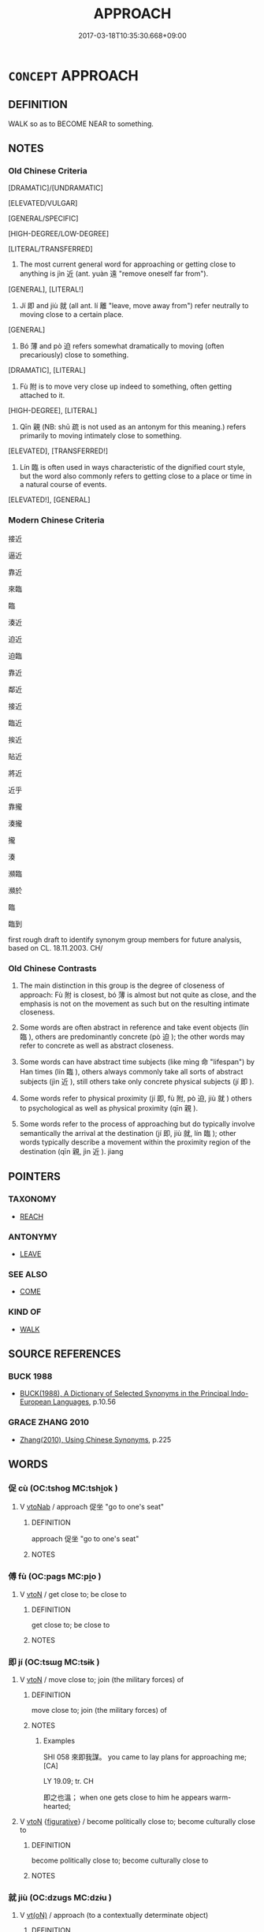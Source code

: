 # -*- mode: mandoku-tls-view -*-
#+TITLE: APPROACH
#+DATE: 2017-03-18T10:35:30.668+09:00        
#+STARTUP: content
* =CONCEPT= APPROACH
:PROPERTIES:
:CUSTOM_ID: uuid-a17a8271-f263-48b0-94aa-73ebe97641b3
:SYNONYM+:  MOVE TOWARD
:SYNONYM+:  COME/GO TOWARD
:SYNONYM+:  ADVANCE TOWARD
:SYNONYM+:  INCH TOWARD
:SYNONYM+:  GO/COME/DRAW/MOVE NEARER
:SYNONYM+:  GO/COME/DRAW/MOVE CLOSER
:SYNONYM+:  NEAR
:SYNONYM+:  CLOSE IN
:SYNONYM+:  GAIN ON
:TR_ZH: 接近
:TR_OCH: 近
:END:
** DEFINITION

WALK so as to BECOME NEAR to something.

** NOTES

*** Old Chinese Criteria
[DRAMATIC]/[UNDRAMATIC]

[ELEVATED/VULGAR]

[GENERAL/SPECIFIC]

[HIGH-DEGREE/LOW-DEGREE]

[LITERAL/TRANSFERRED]

1. The most current general word for approaching or getting close to anything is jìn 近 (ant. yuàn 遠 "remove oneself far from").

[GENERAL], [LITERAL!]

2. Jí 即 and jiù 就 (all ant. lí 離 "leave, move away from") refer neutrally to moving close to a certain place.

[GENERAL]

3. Bó 薄 and pò 迫 refers somewhat dramatically to moving (often precariously) close to something.

[DRAMATIC], [LITERAL]

4. Fù 附 is to move very close up indeed to something, often getting attached to it.

[HIGH-DEGREE], [LITERAL]

5. Qīn 親 (NB: shū 疏 is not used as an antonym for this meaning.) refers primarily to moving intimately close to something.

[ELEVATED], [TRANSFERRED!]

6. Lín 臨 is often used in ways characteristic of the dignified court style, but the word also commonly refers to getting close to a place or time in a natural course of events.

[ELEVATED!], [GENERAL]

*** Modern Chinese Criteria
接近

逼近



靠近

來臨

臨

湊近

迫近

迫臨

靠近

鄰近

接近

臨近

挨近

貼近

將近

近乎

靠攏

湊攏

攏

湊

瀕臨

瀕於

臨

臨到

first rough draft to identify synonym group members for future analysis, based on CL. 18.11.2003. CH/

*** Old Chinese Contrasts
1. The main distinction in this group is the degree of closeness of approach: Fù 附 is closest, bó 薄 is almost but not quite as close, and the emphasis is not on the movement as such but on the resulting intimate closeness.

2. Some words are often abstract in reference and take event objects (lín 臨 ), others are predominantly concrete (pò 迫 ); the other words may refer to concrete as well as abstract closeness.

3. Some words can have abstract time subjects (like mìng 命 "lifespan") by Han times (lín 臨 ), others always commonly take all sorts of abstract subjects (jìn 近 ), still others take only concrete physical subjects (jí 即 ).

4. Some words refer to physical proximity (jí 即, fù 附, pò 迫, jiù 就 ) others to psychological as well as physical proximity (qīn 親 ).

5. Some words refer to the process of approaching but do typically involve semantically the arrival at the destination (jí 即, jiù 就, lín 臨 ); other words typically describe a movement within the proximity region of the destination (qīn 親, jìn 近 ). jiang

** POINTERS
*** TAXONOMY
 - [[tls:concept:REACH][REACH]]

*** ANTONYMY
 - [[tls:concept:LEAVE][LEAVE]]

*** SEE ALSO
 - [[tls:concept:COME][COME]]

*** KIND OF
 - [[tls:concept:WALK][WALK]]

** SOURCE REFERENCES
*** BUCK 1988
 - [[cite:BUCK-1988][BUCK(1988), A Dictionary of Selected Synonyms in the Principal Indo-European Languages]], p.10.56

*** GRACE ZHANG 2010
 - [[cite:GRACE-ZHANG-2010][Zhang(2010), Using Chinese Synonyms]], p.225

** WORDS
   :PROPERTIES:
   :VISIBILITY: children
   :END:
*** 促 cù (OC:tshoɡ MC:tshi̯ok )
:PROPERTIES:
:CUSTOM_ID: uuid-d33ba9ad-07a8-41a0-8773-d2cabb16603f
:Char+: 促(9,7/9) 
:GY_IDS+: uuid-835e5381-5f9d-406b-b48e-5b8b6f405115
:PY+: cù     
:OC+: tshoɡ     
:MC+: tshi̯ok     
:END: 
**** V [[tls:syn-func::#uuid-6fe4438e-50e1-4c1f-8b7a-c24a0f417fb5][vtoNab]] / approach 促坐 "go to one's seat"
:PROPERTIES:
:CUSTOM_ID: uuid-3cd55fb0-0a41-4a3f-9b5e-82373e33af83
:END:
****** DEFINITION

approach 促坐 "go to one's seat"

****** NOTES

*** 傅 fù (OC:paɡs MC:pi̯o )
:PROPERTIES:
:CUSTOM_ID: uuid-df2d10c1-6fc3-4ab5-8158-a22137ce89c2
:Char+: 傅(9,10/12) 
:GY_IDS+: uuid-d456ee65-ac5a-4d68-82a3-1098ad937652
:PY+: fù     
:OC+: paɡs     
:MC+: pi̯o     
:END: 
**** V [[tls:syn-func::#uuid-fbfb2371-2537-4a99-a876-41b15ec2463c][vtoN]] / get close to; be close to
:PROPERTIES:
:CUSTOM_ID: uuid-40849824-3b20-48be-8a3b-78664c86be5c
:END:
****** DEFINITION

get close to; be close to

****** NOTES

*** 即 jí (OC:tsɯɡ MC:tsɨk )
:PROPERTIES:
:CUSTOM_ID: uuid-c4f9778f-50ef-4a01-bb7b-ecb748ae0717
:Char+: 即(26,5/7) 
:GY_IDS+: uuid-9c207839-c526-42a5-bbd1-48637a0927c8
:PY+: jí     
:OC+: tsɯɡ     
:MC+: tsɨk     
:END: 
**** V [[tls:syn-func::#uuid-fbfb2371-2537-4a99-a876-41b15ec2463c][vtoN]] / move close to; join (the military forces) of
:PROPERTIES:
:CUSTOM_ID: uuid-843ce02b-710b-4a07-9ddb-2905e3ef0d88
:WARRING-STATES-CURRENCY: 4
:END:
****** DEFINITION

move close to; join (the military forces) of

****** NOTES

******* Examples
SHI 058 來即我謀。 you came to lay plans for approaching me; [CA]

LY 19.09; tr. CH

 即之也溫； when one gets close to him he appears warm-hearted;

**** V [[tls:syn-func::#uuid-fbfb2371-2537-4a99-a876-41b15ec2463c][vtoN]] {[[tls:sem-feat::#uuid-2e48851c-928e-40f0-ae0d-2bf3eafeaa17][figurative]]} / become politically close to; become culturally close to
:PROPERTIES:
:CUSTOM_ID: uuid-cd99b4a3-ceb0-4b0a-8edb-4973c1e2dc53
:END:
****** DEFINITION

become politically close to; become culturally close to

****** NOTES

*** 就 jiù (OC:dzuɡs MC:dzɨu )
:PROPERTIES:
:CUSTOM_ID: uuid-da93b0df-ba9e-4873-b5af-e2d0653cd9fa
:Char+: 就(43,9/12) 
:GY_IDS+: uuid-ff9613a7-d4c1-408d-ac24-7d6b14315284
:PY+: jiù     
:OC+: dzuɡs     
:MC+: dzɨu     
:END: 
**** V [[tls:syn-func::#uuid-e64a7a95-b54b-4c94-9d6d-f55dbf079701][vt(oN)]] / approach (to a contextually determinate object)
:PROPERTIES:
:CUSTOM_ID: uuid-990615fb-0f95-4581-b510-536837622cc0
:WARRING-STATES-CURRENCY: 5
:END:
****** DEFINITION

approach (to a contextually determinate object)

****** NOTES

**** V [[tls:syn-func::#uuid-d71d0499-925e-4679-81d3-39598af630b3][vtoN.+V]] / coverb: approach somebody and V (ask,  request, seek) > V (seek, request) (something) from N
:PROPERTIES:
:CUSTOM_ID: uuid-8b1ee1e9-b18e-4f7c-a18b-ae877785c983
:END:
****** DEFINITION

coverb: approach somebody and V (ask,  request, seek) > V (seek, request) (something) from N

****** NOTES

**** V [[tls:syn-func::#uuid-9e8c327b-579d-4514-8c83-481fa450974a][vtoN.adV]] {[[tls:sem-feat::#uuid-64260606-6cc9-4b1f-a57c-7cca022a6c46][coverb]]} / towards
:PROPERTIES:
:CUSTOM_ID: uuid-986dd433-2276-42f6-b6fb-84b7992afdf5
:END:
****** DEFINITION

towards

****** NOTES

**** V [[tls:syn-func::#uuid-fbfb2371-2537-4a99-a876-41b15ec2463c][vtoN]] / move close to
:PROPERTIES:
:CUSTOM_ID: uuid-187000ec-d133-4ed4-880d-0c59ca2502a4
:WARRING-STATES-CURRENCY: 3
:END:
****** DEFINITION

move close to

****** NOTES

**** V [[tls:syn-func::#uuid-fbfb2371-2537-4a99-a876-41b15ec2463c][vtoN]] {[[tls:sem-feat::#uuid-2e48851c-928e-40f0-ae0d-2bf3eafeaa17][figurative]]} / move close to (a fate one suffers) 就戮
:PROPERTIES:
:CUSTOM_ID: uuid-5ca5dcfc-aeff-4855-aea2-08637570559a
:WARRING-STATES-CURRENCY: 3
:END:
****** DEFINITION

move close to (a fate one suffers) 就戮

****** NOTES

*** 當 dāng (OC:taaŋ MC:tɑŋ )
:PROPERTIES:
:CUSTOM_ID: uuid-b89fc1d5-1e1a-45ba-8538-94870ef620c9
:Char+: 當(102,8/13) 
:GY_IDS+: uuid-4761ef26-92d1-497a-8a8d-7052c2b86ca2
:PY+: dāng     
:OC+: taaŋ     
:MC+: tɑŋ     
:END: 
**** V [[tls:syn-func::#uuid-eff96969-dfb1-4cc3-9784-3851c19c3f27][vt0oN.adS]] / when it came to the time of
:PROPERTIES:
:CUSTOM_ID: uuid-92d46a33-a786-4c32-a30e-750b3f3847ff
:END:
****** DEFINITION

when it came to the time of

****** NOTES

**** V [[tls:syn-func::#uuid-fbfb2371-2537-4a99-a876-41b15ec2463c][vtoN]] / approch (a place, or a person from a direction)
:PROPERTIES:
:CUSTOM_ID: uuid-bfc54f1b-dc1a-46a3-b1f7-ae754c95f141
:WARRING-STATES-CURRENCY: 3
:END:
****** DEFINITION

approch (a place, or a person from a direction)

****** NOTES

*** 臨 lín (OC:b-rɯm MC:lim )
:PROPERTIES:
:CUSTOM_ID: uuid-36a23e48-c1a5-43cf-9860-329371265b94
:Char+: 臨(131,11/17) 
:GY_IDS+: uuid-63f6d6f0-c4ea-40bd-86fc-cc6ad8b4ce2f
:PY+: lín     
:OC+: b-rɯm     
:MC+: lim     
:END: 
**** V [[tls:syn-func::#uuid-739c24ae-d585-4fff-9ac2-2547b1050f16][vt+prep+N]] / go close to, get close to; approach (and gaze down on)
:PROPERTIES:
:CUSTOM_ID: uuid-c70caa3b-b2bd-4a8a-acc9-bf360ae31954
:WARRING-STATES-CURRENCY: 3
:END:
****** DEFINITION

go close to, get close to; approach (and gaze down on)

****** NOTES

**** V [[tls:syn-func::#uuid-eff96969-dfb1-4cc3-9784-3851c19c3f27][vt0oN.adS]] {[[tls:sem-feat::#uuid-f7823965-d29e-4ca7-ab59-52cfeb09515c][temporal]]} / when it comes/came to the time N,...
:PROPERTIES:
:CUSTOM_ID: uuid-d3c74a69-74e9-4aef-98b3-eba48be99025
:END:
****** DEFINITION

when it comes/came to the time N,...

****** NOTES

**** V [[tls:syn-func::#uuid-fbfb2371-2537-4a99-a876-41b15ec2463c][vtoN]] / move (often downwards) towards, approach (and arrive at);  be situated close to JIA YI, "Mourning Q...
:PROPERTIES:
:CUSTOM_ID: uuid-86ba8a6d-dd7c-4ddf-87e7-1dbc9bbd6e79
:WARRING-STATES-CURRENCY: 5
:END:
****** DEFINITION

move (often downwards) towards, approach (and arrive at);  be situated close to JIA YI, "Mourning Qu Yuan": 命臨沒 "When life is about to come to an end".

****** NOTES

******* Nuance
This is often a dignified word to use.

******* Examples
SHI 195; tr. Karlgren

 如臨深淵， as if approaching a deep abyss, [CA]

**** V [[tls:syn-func::#uuid-fbfb2371-2537-4a99-a876-41b15ec2463c][vtoN]] {[[tls:sem-feat::#uuid-28ffcaa2-14eb-4c9b-a878-1d9e8bf3a432][N=abstract]]} / approach (a time, a situation etc)
:PROPERTIES:
:CUSTOM_ID: uuid-1ecc94ee-8e30-42fe-bec5-ed3f51f50937
:END:
****** DEFINITION

approach (a time, a situation etc)

****** NOTES

*** 著 zhuó (OC:k-laɡ MC:ʈi̯ɐk )
:PROPERTIES:
:CUSTOM_ID: uuid-1f13ce6e-77bb-4251-a6a3-d28ce9a11a3d
:Char+: 著(140,8/14) 
:GY_IDS+: uuid-257cc1ea-48fa-40f5-bcac-2e75328d6894
:PY+: zhuó     
:OC+: k-laɡ     
:MC+: ʈi̯ɐk     
:END: 
**** V [[tls:syn-func::#uuid-fbfb2371-2537-4a99-a876-41b15ec2463c][vtoN]] / get close to, get attached to
:PROPERTIES:
:CUSTOM_ID: uuid-73f66dba-c4b5-4ab5-b7be-36d5c961ee5f
:END:
****** DEFINITION

get close to, get attached to

****** NOTES

*** 薄 báo (OC:baaɡ MC:bɑk )
:PROPERTIES:
:CUSTOM_ID: uuid-854ceedb-11e8-4bb6-843d-31db39d80942
:Char+: 薄(140,13/19) 
:GY_IDS+: uuid-670026be-71ac-43e4-8ab1-74d81ffd7609
:PY+: báo     
:OC+: baaɡ     
:MC+: bɑk     
:END: 
**** V [[tls:syn-func::#uuid-fbfb2371-2537-4a99-a876-41b15ec2463c][vtoN]] {[[tls:sem-feat::#uuid-3d95d354-0c16-419f-9baf-f1f6cb6fbd07][change]]} / get close to; move in on; move in on aggressively so as to attack; bear down on
:PROPERTIES:
:CUSTOM_ID: uuid-69309c92-d5a5-4276-bda0-5d68085ad54e
:WARRING-STATES-CURRENCY: 3
:END:
****** DEFINITION

get close to; move in on; move in on aggressively so as to attack; bear down on

****** NOTES

******* Nuance
[In th example below I would not interprete as an vt. but as an adverb (see NEAR) 'from near'; I could not find any definite examples for 'get close to'][CA]

******* Examples
ZUO Xi 23.6.11 (637 B.C.); Ya2ng Bo2ju4n 407; Wa2ng Sho3uqia1n et al. 289; tr. Watson 1989:42; revised tr. CH

 浴， When the prince took a bath

 薄而觀之。 he peered at him close up. [CA]

*** 親 qīn (OC:tshiŋ MC:tshin )
:PROPERTIES:
:CUSTOM_ID: uuid-3c3af6c6-6664-4905-9823-5ce7a5f26534
:Char+: 親(147,9/16) 
:GY_IDS+: uuid-7ee3cdaa-4b85-4876-875a-ace16d2a889e
:PY+: qīn     
:OC+: tshiŋ     
:MC+: tshin     
:END: 
*** 迓 yà (OC:ŋɡraas MC:ŋɣɛ )
:PROPERTIES:
:CUSTOM_ID: uuid-e908ab91-be59-4334-b090-d6a50a647e8a
:Char+: 迓(162,4/8) 
:GY_IDS+: uuid-00dfac72-49f3-4dcc-8422-474867ade44b
:PY+: yà     
:OC+: ŋɡraas     
:MC+: ŋɣɛ     
:END: 
**** V [[tls:syn-func::#uuid-e64a7a95-b54b-4c94-9d6d-f55dbf079701][vt(oN)]] / run along to a contextually determinate N
:PROPERTIES:
:CUSTOM_ID: uuid-db177e9b-4a46-4be6-a847-b0fef4b91b24
:END:
****** DEFINITION

run along to a contextually determinate N

****** NOTES

**** V [[tls:syn-func::#uuid-fbfb2371-2537-4a99-a876-41b15ec2463c][vtoN]] / run up towards[meet with][CA]
:PROPERTIES:
:CUSTOM_ID: uuid-c6b4eb4f-0c46-4af6-985d-eddad8475b52
:WARRING-STATES-CURRENCY: 2
:END:
****** DEFINITION

run up towards

[meet with][CA]

****** NOTES

******* Examples
HF 34.23.19: (of a dog) run up towards someone (and bite her)

GONGYANG Cheng 2.4; ssj: 1649; tr. Malmqvist 1971: 191 於是使跛者迓跛者， Then she made a lame man meet the lame guest

 使眇者迓眇者。 and a short-sighted man meet the short-sighted guest.[CA]

*** 近 jìn (OC:ɡɯns MC:gɨn )
:PROPERTIES:
:CUSTOM_ID: uuid-5178eaf4-05a0-4605-a069-52492083487b
:Char+: 近(162,4/8) 
:GY_IDS+: uuid-9ba4e42d-b170-469b-94cf-77d9c8d11863
:PY+: jìn     
:OC+: ɡɯns     
:MC+: gɨn     
:END: 
**** V [[tls:syn-func::#uuid-e64a7a95-b54b-4c94-9d6d-f55dbf079701][vt(oN)]] / get anywhere near a contextually determinate object
:PROPERTIES:
:CUSTOM_ID: uuid-60cbe9a6-cb9d-4683-9b49-ec99d0578b4b
:END:
****** DEFINITION

get anywhere near a contextually determinate object

****** NOTES

**** V [[tls:syn-func::#uuid-739c24ae-d585-4fff-9ac2-2547b1050f16][vt+prep+N]] / get close to
:PROPERTIES:
:CUSTOM_ID: uuid-03471e90-719e-4bff-81f9-4b4bb65c9cf8
:WARRING-STATES-CURRENCY: 3
:END:
****** DEFINITION

get close to

****** NOTES

**** V [[tls:syn-func::#uuid-fbfb2371-2537-4a99-a876-41b15ec2463c][vtoN]] / come close to
:PROPERTIES:
:CUSTOM_ID: uuid-af62d35b-ae16-48b4-959d-f25ac9ed256f
:WARRING-STATES-CURRENCY: 3
:END:
****** DEFINITION

come close to

****** NOTES

**** V [[tls:syn-func::#uuid-fbfb2371-2537-4a99-a876-41b15ec2463c][vtoN]] {[[tls:sem-feat::#uuid-2e48851c-928e-40f0-ae0d-2bf3eafeaa17][figurative]]} / verge towards, be inclined towards; cultivate the company of, cultivate close personal relations wi...
:PROPERTIES:
:CUSTOM_ID: uuid-97265d33-5a96-4e59-a447-93b68962e6b3
:WARRING-STATES-CURRENCY: 3
:END:
****** DEFINITION

verge towards, be inclined towards; cultivate the company of, cultivate close personal relations with

****** NOTES

******* Examples
HF 15.1.34: verge towards

SHI 253.3

 敬慎威儀， be careful about your demeanour,

 以近有德。 and so keep near to those who have virtue.

*** 迫 pò (OC:praaɡ MC:pɣɛk )
:PROPERTIES:
:CUSTOM_ID: uuid-72413c1e-2752-4c5e-8d58-e1e46e160abe
:Char+: 迫(162,5/9) 
:GY_IDS+: uuid-143851bc-7527-463a-89cd-8d7c87d42f63
:PY+: pò     
:OC+: praaɡ     
:MC+: pɣɛk     
:END: 
**** V [[tls:syn-func::#uuid-e64a7a95-b54b-4c94-9d6d-f55dbf079701][vt(oN)]] / approach with sudden force or acute urgency
:PROPERTIES:
:CUSTOM_ID: uuid-d77d1dcb-e380-4d23-9ee8-c2666b7aec7b
:WARRING-STATES-CURRENCY: 3
:END:
****** DEFINITION

approach with sudden force or acute urgency

****** NOTES

**** V [[tls:syn-func::#uuid-fbfb2371-2537-4a99-a876-41b15ec2463c][vtoN]] / press in on, come threateningly close to
:PROPERTIES:
:CUSTOM_ID: uuid-392f9e8e-bf54-4481-8ea3-04f129d212b0
:WARRING-STATES-CURRENCY: 4
:END:
****** DEFINITION

press in on, come threateningly close to

****** NOTES

******* Nuance
This is a rather dramatic word to use.

******* Examples
GUAN 02.01.26; WYWK 1.4; tr. Rickett 1985, p. 65;

 人主去其門而迫於民， If the ruler of men leaves his gates and presses himself upon the people,

 則民輕之而傲其勢。 the people will treat him lightly and be contemptuous of his power. [CA]

SJ 6/0224-0225 tr. Watson 1993, p.36

 拔衛， Qin attacked Wey

 迫東郡， and advanced on Dong Province. [CA]

CC LISAO 01:47; SBBY 45; Jin 80; Huang 17; Fu 39; tr. Hawkes 73; You 257;

 吾令羲和弭節兮， I ordered Xi1 He2 to stay the sun-steeds' gallop,

 望崦嵫而勿迫。 To stand over Ya1n-zi1 mountain and not go in;

HNZ 01.16.07; ed. Che2n Gua3ngzho4ng 1993, p. 38; ed. Liu2 We2ndia3n 1989, p. 32; ed. ICS 1992, 7/4~13; tr. D.C.LAU AND ROGER T.AMES, p. 115;

 大道坦坦， 

 去身不遠。 

 求之近者， 

 往而復反。 

 迫則能應， Up against external things, he is able to respond,

 感則能動。 Borne down upon, he is able to move.

*** 邇 ěr (OC:mljelʔ MC:ȵiɛ )
:PROPERTIES:
:CUSTOM_ID: uuid-685f8c8e-5834-405b-a1db-9bb46c9249be
:Char+: 邇(162,14/18) 
:GY_IDS+: uuid-e5fa3015-dfae-4e70-93cf-b730243cfe1a
:PY+: ěr     
:OC+: mljelʔ     
:MC+: ȵiɛ     
:END: 
**** V [[tls:syn-func::#uuid-fbfb2371-2537-4a99-a876-41b15ec2463c][vtoN]] {[[tls:sem-feat::#uuid-988c2bcf-3cdd-4b9e-b8a4-615fe3f7f81e][passive]]} / be approached
:PROPERTIES:
:CUSTOM_ID: uuid-16e9f7da-056a-40f1-8732-6ac16159977a
:END:
****** DEFINITION

be approached

****** NOTES

*** 附 fù (OC:bos MC:bi̯o )
:PROPERTIES:
:CUSTOM_ID: uuid-e53a2779-a042-4803-848a-778a44e7c403
:Char+: 附(170,5/8) 
:GY_IDS+: uuid-141a7b40-d72f-40a4-8ec7-1b8d78c4c299
:PY+: fù     
:OC+: bos     
:MC+: bi̯o     
:END: 
**** V [[tls:syn-func::#uuid-fbfb2371-2537-4a99-a876-41b15ec2463c][vtoN]] / approach, get extremely close to; attach oneself to, ingratiate oneself with
:PROPERTIES:
:CUSTOM_ID: uuid-3ef0726c-2a46-4ff1-8b60-29b0de79d75c
:WARRING-STATES-CURRENCY: 4
:END:
****** DEFINITION

approach, get extremely close to; attach oneself to, ingratiate oneself with

****** NOTES

******* Examples
HF 33.20.4: (the feudal lords) feel attached to him

HF 33.20:01 [27]; jiaoshi 535; jishi 691; shiping 1199; jiaozhu 420

 百姓悅之， The noble families feel satisfied with him,

 諸侯附焉， the feudal lords feel attached to him. [CA]

**** V [[tls:syn-func::#uuid-fbfb2371-2537-4a99-a876-41b15ec2463c][vtoN]] {[[tls:sem-feat::#uuid-988c2bcf-3cdd-4b9e-b8a4-615fe3f7f81e][passive]]} / get attached
:PROPERTIES:
:CUSTOM_ID: uuid-3f5d2e6a-7969-43e2-b3fd-d0e5268eccec
:WARRING-STATES-CURRENCY: 3
:END:
****** DEFINITION

get attached

****** NOTES

*** 近促 jìncù (OC:ɡɯnʔ tshoɡ MC:gɨn tshi̯ok )
:PROPERTIES:
:CUSTOM_ID: uuid-7ae8c708-817e-491c-affb-48ae2d5ee768
:Char+: 近(162,4/8) 促(9,7/9) 
:GY_IDS+: uuid-289e81bc-e43f-48bd-bac0-f10083842c3c uuid-835e5381-5f9d-406b-b48e-5b8b6f405115
:PY+: jìn cù    
:OC+: ɡɯnʔ tshoɡ    
:MC+: gɨn tshi̯ok    
:END: 
**** V [[tls:syn-func::#uuid-6fbf1ba0-1013-434e-b795-029e61b40b98][VPt/oN/]] / come closer; be fast approaching one
:PROPERTIES:
:CUSTOM_ID: uuid-04dbf502-0537-48d0-82e4-e2f531af1f80
:END:
****** DEFINITION

come closer; be fast approaching one

****** NOTES

*** 近前 jìnqián (OC:ɡɯnʔ dzeen MC:gɨn dzen )
:PROPERTIES:
:CUSTOM_ID: uuid-016eda4a-f1ce-4024-98b7-f9d125b968b1
:Char+: 近(162,4/8) 前(18,7/9) 
:GY_IDS+: uuid-289e81bc-e43f-48bd-bac0-f10083842c3c uuid-3c737232-43d1-4954-a944-3c239391744c
:PY+: jìn qián    
:OC+: ɡɯnʔ dzeen    
:MC+: gɨn dzen    
:END: 
**** V [[tls:syn-func::#uuid-6fbf1ba0-1013-434e-b795-029e61b40b98][VPt/oN/]] {[[tls:sem-feat::#uuid-b8276c57-c108-44c8-8c01-ad92679a9163][imperative]]} / come close to me
:PROPERTIES:
:CUSTOM_ID: uuid-a75ec1f7-bdd0-494a-8634-6e489462c672
:END:
****** DEFINITION

come close to me

****** NOTES

** BIBLIOGRAPHY
bibliography:../core/tlsbib.bib
